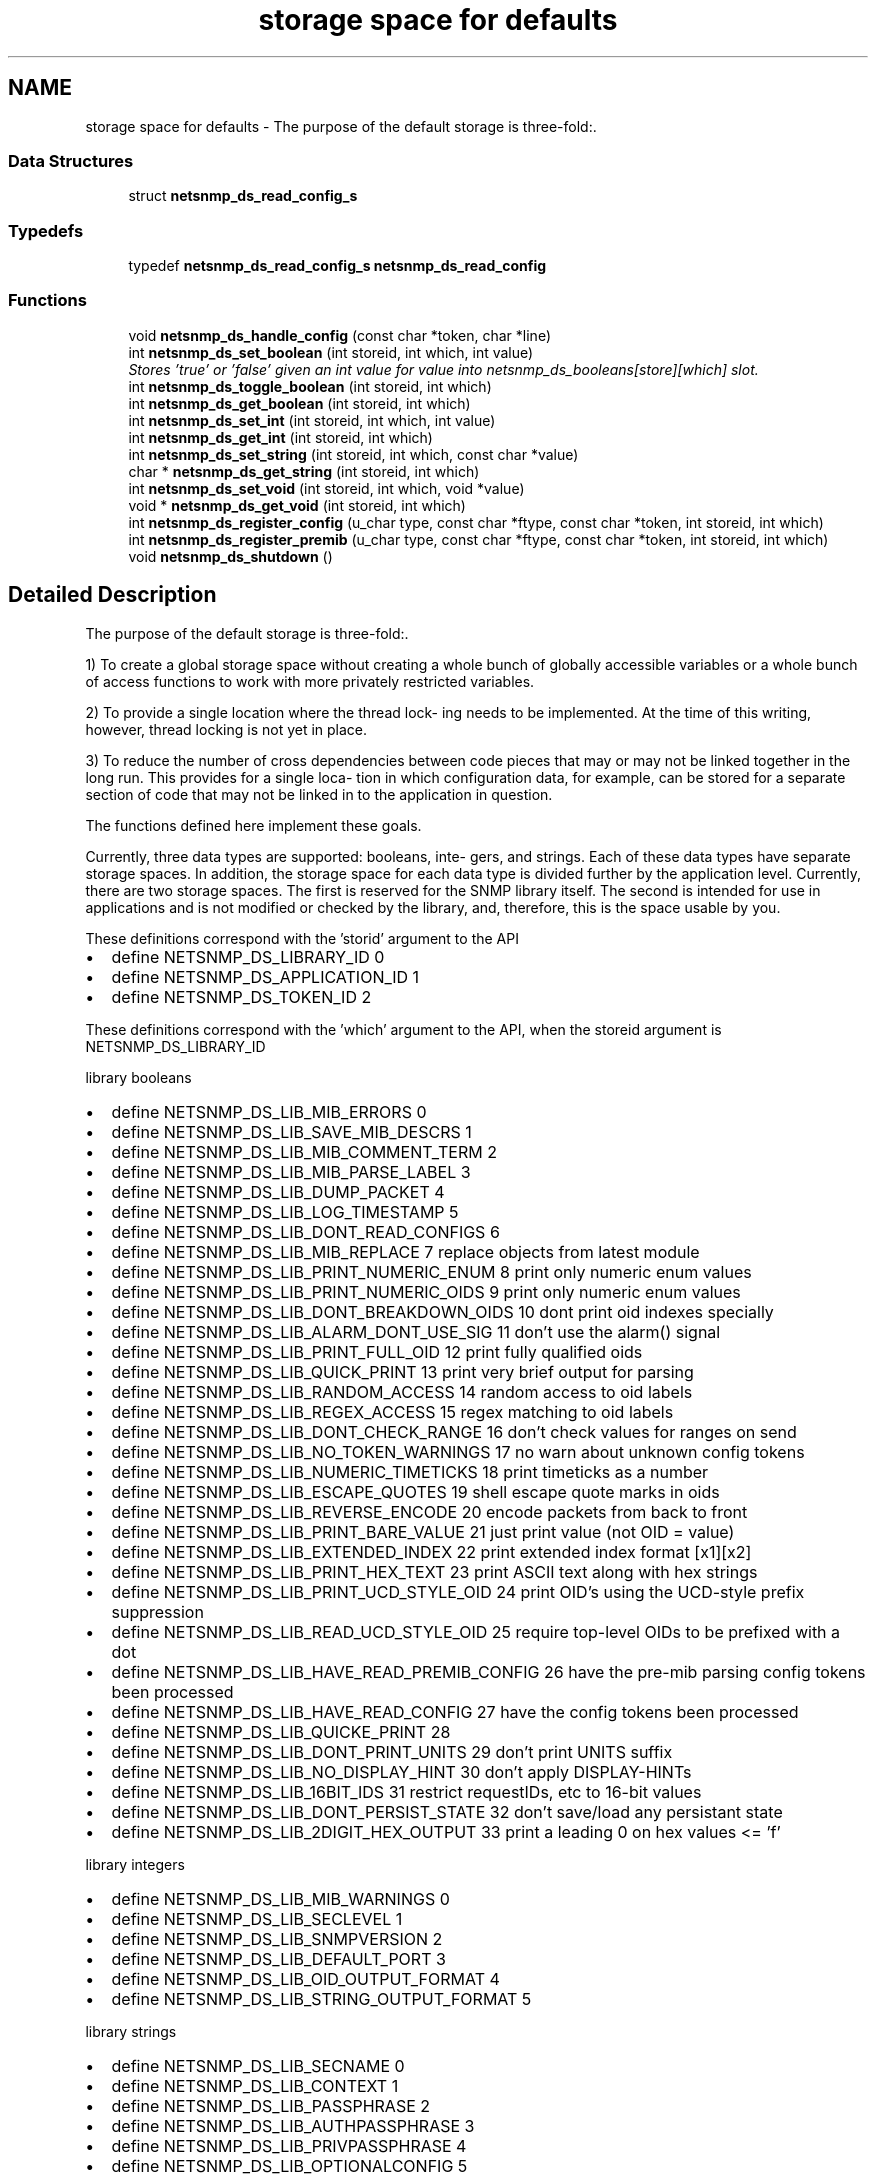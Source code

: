 .TH "storage space for defaults" 3 "25 Oct 2005" "Version 5.2.1.rc3" "net-snmp" \" -*- nroff -*-
.ad l
.nh
.SH NAME
storage space for defaults \- The purpose of the default storage is three-fold:.  

.PP
.SS "Data Structures"

.in +1c
.ti -1c
.RI "struct \fBnetsnmp_ds_read_config_s\fP"
.br
.in -1c
.SS "Typedefs"

.in +1c
.ti -1c
.RI "typedef \fBnetsnmp_ds_read_config_s\fP \fBnetsnmp_ds_read_config\fP"
.br
.in -1c
.SS "Functions"

.in +1c
.ti -1c
.RI "void \fBnetsnmp_ds_handle_config\fP (const char *token, char *line)"
.br
.ti -1c
.RI "int \fBnetsnmp_ds_set_boolean\fP (int storeid, int which, int value)"
.br
.RI "\fIStores 'true' or 'false' given an int value for value into netsnmp_ds_booleans[store][which] slot. \fP"
.ti -1c
.RI "int \fBnetsnmp_ds_toggle_boolean\fP (int storeid, int which)"
.br
.ti -1c
.RI "int \fBnetsnmp_ds_get_boolean\fP (int storeid, int which)"
.br
.ti -1c
.RI "int \fBnetsnmp_ds_set_int\fP (int storeid, int which, int value)"
.br
.ti -1c
.RI "int \fBnetsnmp_ds_get_int\fP (int storeid, int which)"
.br
.ti -1c
.RI "int \fBnetsnmp_ds_set_string\fP (int storeid, int which, const char *value)"
.br
.ti -1c
.RI "char * \fBnetsnmp_ds_get_string\fP (int storeid, int which)"
.br
.ti -1c
.RI "int \fBnetsnmp_ds_set_void\fP (int storeid, int which, void *value)"
.br
.ti -1c
.RI "void * \fBnetsnmp_ds_get_void\fP (int storeid, int which)"
.br
.ti -1c
.RI "int \fBnetsnmp_ds_register_config\fP (u_char type, const char *ftype, const char *token, int storeid, int which)"
.br
.ti -1c
.RI "int \fBnetsnmp_ds_register_premib\fP (u_char type, const char *ftype, const char *token, int storeid, int which)"
.br
.ti -1c
.RI "void \fBnetsnmp_ds_shutdown\fP ()"
.br
.in -1c
.SH "Detailed Description"
.PP 
The purpose of the default storage is three-fold:. 
.PP
1) To create a global storage space without creating a whole bunch of globally accessible variables or a whole bunch of access functions to work with more privately restricted variables.
.PP
2) To provide a single location where the thread lock- ing needs to be implemented. At the time of this writing, however, thread locking is not yet in place.
.PP
3) To reduce the number of cross dependencies between code pieces that may or may not be linked together in the long run. This provides for a single loca- tion in which configuration data, for example, can be stored for a separate section of code that may not be linked in to the application in question.
.PP
The functions defined here implement these goals.
.PP
Currently, three data types are supported: booleans, inte- gers, and strings. Each of these data types have separate storage spaces. In addition, the storage space for each data type is divided further by the application level. Currently, there are two storage spaces. The first is reserved for the SNMP library itself. The second is intended for use in applications and is not modified or checked by the library, and, therefore, this is the space usable by you.
.PP
These definitions correspond with the 'storid' argument to the API
.IP "\(bu" 2
define NETSNMP_DS_LIBRARY_ID 0
.IP "\(bu" 2
define NETSNMP_DS_APPLICATION_ID 1
.IP "\(bu" 2
define NETSNMP_DS_TOKEN_ID 2
.PP
.PP
These definitions correspond with the 'which' argument to the API, when the storeid argument is NETSNMP_DS_LIBRARY_ID
.PP
library booleans
.PP
.IP "\(bu" 2
define NETSNMP_DS_LIB_MIB_ERRORS 0
.IP "\(bu" 2
define NETSNMP_DS_LIB_SAVE_MIB_DESCRS 1
.IP "\(bu" 2
define NETSNMP_DS_LIB_MIB_COMMENT_TERM 2
.IP "\(bu" 2
define NETSNMP_DS_LIB_MIB_PARSE_LABEL 3
.IP "\(bu" 2
define NETSNMP_DS_LIB_DUMP_PACKET 4
.IP "\(bu" 2
define NETSNMP_DS_LIB_LOG_TIMESTAMP 5
.IP "\(bu" 2
define NETSNMP_DS_LIB_DONT_READ_CONFIGS 6
.IP "\(bu" 2
define NETSNMP_DS_LIB_MIB_REPLACE 7 replace objects from latest module
.IP "\(bu" 2
define NETSNMP_DS_LIB_PRINT_NUMERIC_ENUM 8 print only numeric enum values
.IP "\(bu" 2
define NETSNMP_DS_LIB_PRINT_NUMERIC_OIDS 9 print only numeric enum values
.IP "\(bu" 2
define NETSNMP_DS_LIB_DONT_BREAKDOWN_OIDS 10 dont print oid indexes specially
.IP "\(bu" 2
define NETSNMP_DS_LIB_ALARM_DONT_USE_SIG 11 don't use the alarm() signal
.IP "\(bu" 2
define NETSNMP_DS_LIB_PRINT_FULL_OID 12 print fully qualified oids
.IP "\(bu" 2
define NETSNMP_DS_LIB_QUICK_PRINT 13 print very brief output for parsing
.IP "\(bu" 2
define NETSNMP_DS_LIB_RANDOM_ACCESS 14 random access to oid labels
.IP "\(bu" 2
define NETSNMP_DS_LIB_REGEX_ACCESS 15 regex matching to oid labels
.IP "\(bu" 2
define NETSNMP_DS_LIB_DONT_CHECK_RANGE 16 don't check values for ranges on send
.IP "\(bu" 2
define NETSNMP_DS_LIB_NO_TOKEN_WARNINGS 17 no warn about unknown config tokens
.IP "\(bu" 2
define NETSNMP_DS_LIB_NUMERIC_TIMETICKS 18 print timeticks as a number
.IP "\(bu" 2
define NETSNMP_DS_LIB_ESCAPE_QUOTES 19 shell escape quote marks in oids
.IP "\(bu" 2
define NETSNMP_DS_LIB_REVERSE_ENCODE 20 encode packets from back to front
.IP "\(bu" 2
define NETSNMP_DS_LIB_PRINT_BARE_VALUE 21 just print value (not OID = value)
.IP "\(bu" 2
define NETSNMP_DS_LIB_EXTENDED_INDEX 22 print extended index format [x1][x2]
.IP "\(bu" 2
define NETSNMP_DS_LIB_PRINT_HEX_TEXT 23 print ASCII text along with hex strings
.IP "\(bu" 2
define NETSNMP_DS_LIB_PRINT_UCD_STYLE_OID 24 print OID's using the UCD-style prefix suppression
.IP "\(bu" 2
define NETSNMP_DS_LIB_READ_UCD_STYLE_OID 25 require top-level OIDs to be prefixed with a dot
.IP "\(bu" 2
define NETSNMP_DS_LIB_HAVE_READ_PREMIB_CONFIG 26 have the pre-mib parsing config tokens been processed
.IP "\(bu" 2
define NETSNMP_DS_LIB_HAVE_READ_CONFIG 27 have the config tokens been processed
.IP "\(bu" 2
define NETSNMP_DS_LIB_QUICKE_PRINT 28
.IP "\(bu" 2
define NETSNMP_DS_LIB_DONT_PRINT_UNITS 29 don't print UNITS suffix
.IP "\(bu" 2
define NETSNMP_DS_LIB_NO_DISPLAY_HINT 30 don't apply DISPLAY-HINTs
.IP "\(bu" 2
define NETSNMP_DS_LIB_16BIT_IDS 31 restrict requestIDs, etc to 16-bit values
.IP "\(bu" 2
define NETSNMP_DS_LIB_DONT_PERSIST_STATE 32 don't save/load any persistant state
.IP "\(bu" 2
define NETSNMP_DS_LIB_2DIGIT_HEX_OUTPUT 33 print a leading 0 on hex values <= 'f'
.PP
.PP
library integers
.PP
.IP "\(bu" 2
define NETSNMP_DS_LIB_MIB_WARNINGS 0
.IP "\(bu" 2
define NETSNMP_DS_LIB_SECLEVEL 1
.IP "\(bu" 2
define NETSNMP_DS_LIB_SNMPVERSION 2
.IP "\(bu" 2
define NETSNMP_DS_LIB_DEFAULT_PORT 3
.IP "\(bu" 2
define NETSNMP_DS_LIB_OID_OUTPUT_FORMAT 4
.IP "\(bu" 2
define NETSNMP_DS_LIB_STRING_OUTPUT_FORMAT 5
.PP
.PP
library strings
.PP
.IP "\(bu" 2
define NETSNMP_DS_LIB_SECNAME 0
.IP "\(bu" 2
define NETSNMP_DS_LIB_CONTEXT 1
.IP "\(bu" 2
define NETSNMP_DS_LIB_PASSPHRASE 2
.IP "\(bu" 2
define NETSNMP_DS_LIB_AUTHPASSPHRASE 3
.IP "\(bu" 2
define NETSNMP_DS_LIB_PRIVPASSPHRASE 4
.IP "\(bu" 2
define NETSNMP_DS_LIB_OPTIONALCONFIG 5
.IP "\(bu" 2
define NETSNMP_DS_LIB_APPTYPE 6
.IP "\(bu" 2
define NETSNMP_DS_LIB_COMMUNITY 7
.IP "\(bu" 2
define NETSNMP_DS_LIB_PERSISTENT_DIR 8
.IP "\(bu" 2
define NETSNMP_DS_LIB_CONFIGURATION_DIR 9
.IP "\(bu" 2
define NETSNMP_DS_LIB_SECMODEL 10
.IP "\(bu" 2
define NETSNMP_DS_LIB_MIBDIRS 11
.IP "\(bu" 2
define NETSNMP_DS_LIB_OIDSUFFIX 12
.IP "\(bu" 2
define NETSNMP_DS_LIB_OIDPREFIX 13
.IP "\(bu" 2
define NETSNMP_DS_LIB_CLIENT_ADDR 14
.IP "\(bu" 2
define NETSNMP_DS_LIB_TEMP_FILE_PATTERN 15
.IP "\(bu" 2
define NETSNMP_DS_LIB_AUTHMASTERKEY 16
.IP "\(bu" 2
define NETSNMP_DS_LIB_PRIVMASTERKEY 17
.IP "\(bu" 2
define NETSNMP_DS_LIB_AUTHLOCALIZEDKEY 18
.IP "\(bu" 2
define NETSNMP_DS_LIB_PRIVLOCALIZEDKEY 19
.PP

.SH "Function Documentation"
.PP 
.SS "int netsnmp_ds_set_boolean (int storeid, int which, int value)"
.PP
Stores 'true' or 'false' given an int value for value into netsnmp_ds_booleans[store][which] slot. 
.PP
\fBParameters:\fP
.RS 4
\fIstoreid\fP an index to the boolean storage container's first index(store)
.br
\fIwhich\fP an index to the boolean storage container's second index(which)
.br
\fIvalue\fP if > 0, 'true' is set into the slot otherwise 'false'
.RE
.PP
\fBReturns:\fP
.RS 4
Returns SNMPPERR_GENERR if the storeid and which parameters do not correspond to a valid slot, or SNMPERR_SUCCESS otherwise.
.RE
.PP

.PP
Definition at line 197 of file default_store.c.
.PP
Referenced by init_agent(), netsnmp_ds_handle_config(), read_configs(), read_premib_configs(), setup_tree(), and snmp_out_toggle_options().
